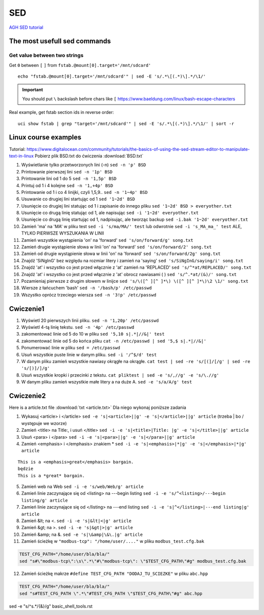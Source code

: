 SED
===

`AGH SED tutorial <https://home.agh.edu.pl/~wojnicki/didactic/sed1line.txt>`_ 

The most usefull sed commands
~~~~~~~~~~~~~~~~~~~~~~~~~~~~~

Get value between two strings
-----------------------------

Get ``0`` between ``[`` ``]`` from ``fstab.@mount[0].target='/mnt/sdcard'``

::

   echo "fstab.@mount[0].target='/mnt/sdcard'" | sed -E 's/.*\[(.*)\].*/\1/'

.. important:: You should put ``\`` backslash before chars like ``[`` https://www.baeldung.com/linux/bash-escape-characters


Real example, get fstab section ids in reverse order::

   uci show fstab | grep "target='/mnt/sdcard'" | sed -E 's/.*\[(.*)\].*/\1/' | sort -r




Linux course examples
~~~~~~~~~~~~~~~~~~~~~

Tutorial: https://www.digitalocean.com/community/tutorials/the-basics-of-using-the-sed-stream-editor-to-manipulate-text-in-linux
Pobierz plik BSD.txt do ćwiczenia :download:`BSD.txt`

1. Wyświetlanie tylko przetworzonych lini (-n) ``sed -n 'p' BSD``
2. Printowanie pierwszej lini ``sed -n '1p' BSD``
3. Printowanie lini od 1 do 5 ``sed -n '1,5p' BSD``
4. Printuj od 1 i 4 kolejne ``sed -n '1,+4p' BSD``
5. Printowanie od 1 i co 4 linijki, czyli 1,5,9.. ``sed -n '1~4p' BSD``
6. Usuwanie co drugiej lini startując od 1 ``sed '1~2d' BSD``
7. Usunięcie co drugiej lini statując od 1 i zapisanie do innego pliku ``sed '1~2d' BSD > everyother.txt``
8. Usunięcie co drugą linię statując od 1, ale napisując ``sed -i '1~2d' everyother.txt``
9. Usunięcie co drugą linię startując od 1, nadpisując, ale tworząc backup ``sed -i.bak '1~2d' everyother.txt``
10. Zamień 'ma' na 'MA' w pliku test ``sed -i 's/ma/MA/' test`` lub odwrotnie ``sed -i 's_MA_ma_' test`` ALE, TYLKO PIERWSZE WYSZUKANIA W LINII
11. Zamień wszystkie wystąpienia 'on' na 'forward' ``sed 's/on/forward/g' song.txt``
12. Zamień drugie wystąpienie słowa w linii 'on' na 'forward' ``sed 's/on/forward/2' song.txt``
13. Zamień od drugie wystąpienie słowa w linii 'on' na 'forward' ``sed 's/on/forward/2g' song.txt``
14. Znajdź 'SiNgInG' bez względu na rozmiar litery i zamień na 'saying' ``sed 's/SiNgInG/saying/i' song.txt``
15. Znajdź 'at' i wszystko co jest przed włącznie z 'at' zamień na 'REPLACED' ``sed 's/^*at/REPLACED/' song.txt``
16. Znajdź 'at' i wszystko co jest przed włącznie z 'at' obrocz nawiasami ( ) ``sed 's/^.*at/(&)/' song.txt``
17. Pozamieniaj pierwsze z drugim słowem w linijce ``sed 's/\([^ ][^ ]*\) \([^ ][^ ]*\)\2 \1/' song.txt``
18. Wiersze z łańcuchem 'bash' ``sed -n '/bash/p' /etc/passwd``
19. Wszystko oprócz trzeciego wiersza ``sed -n '3!p' /etc/passwd``




Cwiczenie1
~~~~~~~~~~

1. Wyświetl 20 pierwszych linii pliku.  ``sed -n '1,20p' /etc/passwd``
2. Wyświetl 4-tą linię tekstu. ``sed -n '4p' /etc/passwd`` 
3. zakomentować linie od 5 do 10 w pliku ``sed '5,10 s|.*|//&|' test`` 
4. zakomentować linie od 5 do końca pliku  ``cat -n /etc/passwd | sed '5,$ s|.*|//&|'``
5. Ponumerować linie w pliku ``sed = /etc/passwd``
6. Usuń wszystkie puste linie w danym pliku. ``sed -i '/^$/d' test``
7. W danym pliku zamień wszystkie nawiasy okrągłe na okrągłe. ``cat test | sed -re 's/[(]/[/g' | sed -re 's/[)]/]/g'``
8. Usuń wszystkie kropki i przecinki z tekstu. ``cat pliktest | sed -e 's/,//g' -e 's/\.//g'``
9. W danym pliku zamień wszystkie małe litery a na duże A. ``sed -e 's/a/A/g' test``



Cwiczenie2
~~~~~~~~~~

Here is a article.txt file :download:`txt <article.txt>`
Dla niego wykonaj poniższe zadania

1. Wykasuj  <article> i </article> ``sed -e 's|<article>||g' -e 's|</article>||g' article`` (trzeba | bo / występuje we wzorze)
2. Zamień <title> na Title:, i  usuń </title> ``sed -i -e 's|<title>|Title: |g' -e 's|</title>||g' article``
3. Usuń <para> i </para> ``sed -i -e 's|<para>||g' -e 's|</para>||g' article``
4. Zamień <emphasis> i </emphasis> znakiem * ``sed -i -e 's|<emphasis>|*|g' -e 's|</emphasis>|*|g' article``

::   
   
   This is a <emphasis>great</emphasis> bargain.
   będzie
   This is a *great* bargain.

5. Zamień web na Web ``sed -i -e 's/web/Web/g' article``
6. Zamień linie zaczynające się od  <listing> na ---begin listing ``sed -i -e 's/^<listing>/---begin listing/g' article``
7. Zamień linie zaczynające się od  </listing> na ---end listing ``sed -i -e 's|^</listing>|---end listing|g' article``
8. Zamień &lt; na <. ``sed -i -e 's|&lt|<|g' article``
9. Zamień &gt; na >. ``sed -i -e 's|&gt|>|g' article``
10. Zamień &amp; na &. ``sed -e 's|\&amp|\&\.|g' article``
11. Zamień ścieżkę w ``"modbus-tcp": "/home/user/...."`` w pliku ``modbus_test.cfg.bak``

.. code-block:: bash

   TEST_CFG_PATH="/home/user/bla/bla/"
   sed "s#\"modbus-tcp\":\s\".*\"#\"modbus-tcp\": \"$TEST_CFG_PATH\"#g" modbus_test.cfg.bak

12. Zamień ścieżkę makrze ``#define TEST_CFG_PATH "DODAJ_TU_SCIEZKE"`` w pliku ``abc.hpp``  
    
.. code-block:: bash

   TEST_CFG_PATH="/home/user/bla/bla/"
   sed "s#TEST_CFG_PATH \".*\"#TEST_CFG_PATH \"$TEST_CFG_PATH\"#g" abc.hpp

sed -e "s/^\s.*/{&}/g" basic_shell_tools.rst